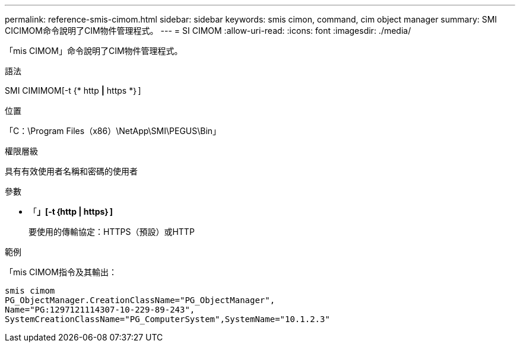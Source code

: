 ---
permalink: reference-smis-cimom.html 
sidebar: sidebar 
keywords: smis cimon, command, cim object manager 
summary: SMI CICIMOM命令說明了CIM物件管理程式。 
---
= SI CIMOM
:allow-uri-read: 
:icons: font
:imagesdir: ./media/


[role="lead"]
「mis CIMOM」命令說明了CIM物件管理程式。

.語法
SMI CIMIMOM[-t {* http *|* https *｝]

.位置
「C：\Program Files（x86）\NetApp\SMI\PEGUS\Bin」

.權限層級
具有有效使用者名稱和密碼的使用者

.參數
* 「*」[-t｛http | https｝]*
+
要使用的傳輸協定：HTTPS（預設）或HTTP



.範例
「mis CIMOM指令及其輸出：

[listing]
----
smis cimom
PG_ObjectManager.CreationClassName="PG_ObjectManager",
Name="PG:1297121114307-10-229-89-243",
SystemCreationClassName="PG_ComputerSystem",SystemName="10.1.2.3"
----
